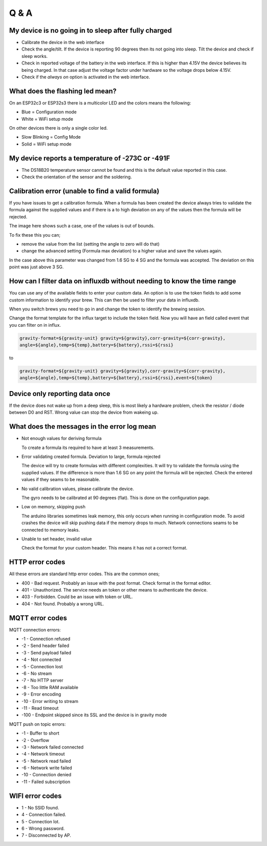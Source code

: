 Q & A
#####

My device is no going in to sleep after fully charged
-----------------------------------------------------
- Calibrate the device in the web interface
- Check the angle/tilt. If the device is reporting 90 degrees then its not going into sleep. Tilt the device and check if sleep works.
- Check in reported voltage of the battery in the web interface. If this is higher than 4.15V the device believes its being charged. In that case adjust the voltage factor under hardware so the voltage drops below 4.15V.
- Check if the `always on` option is activated in the web interface.

What does the flashing led mean?
--------------------------------

On an ESP32c3 or ESP32s3 there is a multicolor LED and the colors means the following:

- Blue = Configuration mode
- White = WiFi setup mode

On other devices there is only a single color led.

- Slow Blinking = Config Mode
- Solid = WiFi setup mode  

My device reports a temperature of -273C or -491F
-------------------------------------------------
- The DS18B20 temperature sensor cannot be found and this is the default value reported in this case.
- Check the orientation of the sensor and the soldering.

Calibration error (unable to find a valid formula)
--------------------------------------------------
If you have issues to get a calibration formula. When a formula has been created the device always tries to validate the formula against the supplied values and if there is a to high deviation on any of the values then the formula will be rejected.

The image here shows such a case, one of the values is out of bounds. 

.. image:: images/qa_1.png
  :width: 500
  :alt: Calibration Error

To fix these this you can;

- remove the value from the list (setting the angle to zero will do that)
- change the advanced setting (Formula max deviation) to a higher value and save the values again. 

In the case above this parameter was changed from 1.6 SG to 4 SG and the formula was accepted. The deviation on this point was just above 3 SG. 

How can I filter data on influxdb without needing to know the time range
------------------------------------------------------------------------

You can use any of the available fields to enter your custom data. An option is to use the token fields to 
add some custom information to identify your brew. This can then be used to filter your data in influxdb.

When you switch brews you need to go in and change the token to identify the brewing session.

Change the format template for the influx target to include the token field. Now you will have an 
field called event that you can filter on in influx.

.. code-block::

  gravity-format=${gravity-unit} gravity=${gravity},corr-gravity=${corr-gravity},
  angle=${angle},temp=${temp},battery=${battery},rssi=${rssi}

to

.. code-block::

  gravity-format=${gravity-unit} gravity=${gravity},corr-gravity=${corr-gravity},
  angle=${angle},temp=${temp},battery=${battery},rssi=${rssi},event=${token}


Device only reporting data once
-------------------------------

If the device does not wake up from a deep sleep, this is most likely a hardware problem,
check the resistor / diode between D0 and RST. Wrong value can stop the device from wakeing up.


What does the messages in the error log mean
--------------------------------------------

* Not enough values for deriving formula

  To create a formula its required to have at least 3 measurements. 

* Error validating created formula. Deviation to large, formula rejected

  The device will try to create formulas with different complexities. It will try to 
  validate the formula using the supplied values. If the difference is more than 1.6 SG on any point
  the formula will be rejected. Check the entered values if they seams to be reasonable.

* No valid calibration values, please calibrate the device.

  The gyro needs to be calibrated at 90 degrees (flat). This is done on the configuration page.

* Low on memory, skipping push

  The arduino libraries sometimes leak memory, this only occurs when running in configuration mode. To avoid
  crashes the device will skip pushing data if the memory drops to much. Network connections seams to be connected
  to memory leaks. 

* Unable to set header, invalid value

  Check the format for your custom header. This means it has not a correct format.

HTTP error codes
----------------

All these errors are standard http error codes. This are the common ones;

*  400 - Bad request. Probably an issue with the post format. Check format in the format editor.
*  401 - Unauthorized. The service needs an token or other means to authenticate the device. 
*  403 - Forbidden. Could be an issue with token or URL. 
*  404 - Not found. Probably a wrong URL.

MQTT error codes
----------------

MQTT connection errors:

* -1 - Connection refused
* -2 - Send header failed
* -3 - Send payload failed
* -4 - Not connected
* -5 - Connection lost
* -6 - No stream
* -7 - No HTTP server
* -8 - Too little RAM available
* -9 - Error encoding
* -10 - Error writing to stream
* -11 - Read timeout
* -100 - Endpoint skipped since its SSL and the device is in gravity mode

MQTT push on topic errors:

* -1 - Buffer to short
* -2 - Overflow
* -3 - Network failed connected
* -4 - Network timeout
* -5 - Network read failed
* -6 - Network write failed
* -10 - Connection denied
* -11 - Failed subscription

WIFI error codes
----------------

* 1 - No SSID found.
* 4 - Connection failed. 
* 5 - Connection lot.
* 6 - Wrong password.
* 7 - Disconnected by AP.
